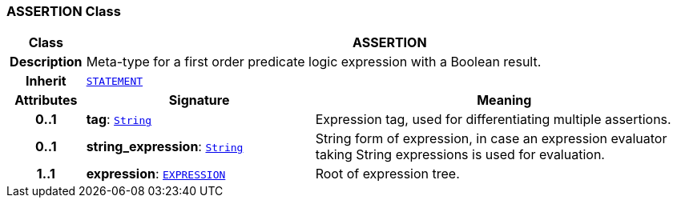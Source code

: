 === ASSERTION Class

[cols="^1,3,5"]
|===
h|*Class*
2+^h|*ASSERTION*

h|*Description*
2+a|Meta-type for a first order predicate logic expression with a Boolean result.

h|*Inherit*
2+|`<<_statement_class,STATEMENT>>`

h|*Attributes*
^h|*Signature*
^h|*Meaning*

h|*0..1*
|*tag*: `link:/releases/BASE/{base_release}/foundation_types.html#_string_class[String^]`
a|Expression tag, used for differentiating multiple assertions.

h|*0..1*
|*string_expression*: `link:/releases/BASE/{base_release}/foundation_types.html#_string_class[String^]`
a|String form of expression, in case an expression evaluator taking String expressions is used for evaluation.

h|*1..1*
|*expression*: `<<_expression_class,EXPRESSION>>`
a|Root of expression tree.
|===
